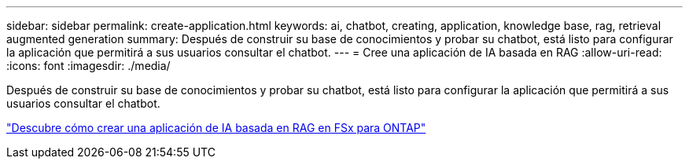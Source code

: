 ---
sidebar: sidebar 
permalink: create-application.html 
keywords: ai, chatbot, creating, application, knowledge base, rag, retrieval augmented generation 
summary: Después de construir su base de conocimientos y probar su chatbot, está listo para configurar la aplicación que permitirá a sus usuarios consultar el chatbot. 
---
= Cree una aplicación de IA basada en RAG
:allow-uri-read: 
:icons: font
:imagesdir: ./media/


[role="lead"]
Después de construir su base de conocimientos y probar su chatbot, está listo para configurar la aplicación que permitirá a sus usuarios consultar el chatbot.

https://community.netapp.com/t5/Tech-ONTAP-Blogs/How-to-create-a-RAG-based-AI-application-on-FSx-for-ONTAP-with-BlueXP-workload/ba-p/453870["Descubre cómo crear una aplicación de IA basada en RAG en FSx para ONTAP"^]
